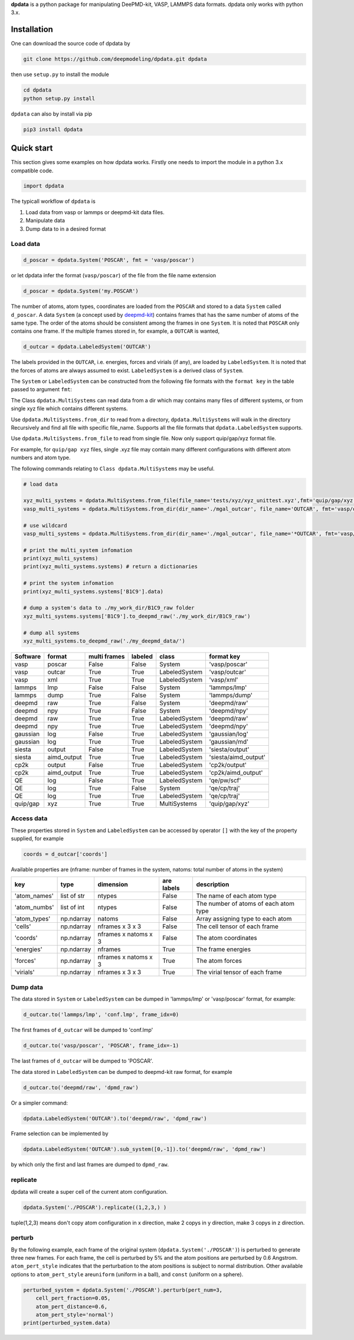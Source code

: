 
**dpdata** is a python package for manipulating DeePMD-kit, VASP, LAMMPS data formats.
dpdata only works with python 3.x.

Installation
============

One can download the source code of dpdata by 

.. code-block:: bash

   git clone https://github.com/deepmodeling/dpdata.git dpdata

then use ``setup.py`` to install the module

.. code-block:: bash

   cd dpdata
   python setup.py install

``dpdata`` can also by install via pip

.. code-block:: bash

   pip3 install dpdata

Quick start
===========

This section gives some examples on how dpdata works. Firstly one needs to import the module in a python 3.x compatible code.

.. code-block:: python

   import dpdata

The typicall workflow of ``dpdata`` is 


#. Load data from vasp or lammps or deepmd-kit data files.
#. Manipulate data 
#. Dump data to in a desired format

Load data
---------

.. code-block:: python

   d_poscar = dpdata.System('POSCAR', fmt = 'vasp/poscar')

or let dpdata infer the format (\ ``vasp/poscar``\ ) of the file from the file name extension

.. code-block:: python

   d_poscar = dpdata.System('my.POSCAR')

The number of atoms, atom types, coordinates are loaded from the ``POSCAR`` and stored to a data ``System`` called ``d_poscar``.
A data ``System`` (a concept used by `deepmd-kit <https://github.com/deepmodeling/deepmd-kit>`_\ ) contains frames that has the same number of atoms of the same type. The order of the atoms should be consistent among the frames in one ``System``. 
It is noted that ``POSCAR`` only contains one frame.
If the multiple frames stored in, for example, a ``OUTCAR`` is wanted, 

.. code-block:: python

   d_outcar = dpdata.LabeledSystem('OUTCAR')

The labels provided in the ``OUTCAR``\ , i.e. energies, forces and virials (if any), are loaded by ``LabeledSystem``. It is noted that the forces of atoms are always assumed to exist. ``LabeledSystem`` is a derived class of ``System``.

The ``System`` or ``LabeledSystem`` can be constructed from the following file formats with the ``format key`` in the table passed to argument ``fmt``\ :

The Class ``dpdata.MultiSystems``  can read data  from a dir which may contains many files of different systems, or from single xyz file which contains different systems.

Use ``dpdata.MultiSystems.from_dir`` to read from a  directory, ``dpdata.MultiSystems`` will walk in the directory 
Recursively  and  find all file with specific file_name. Supports all the file formats that ``dpdata.LabeledSystem`` supports.

Use  ``dpdata.MultiSystems.from_file`` to read from single file. Now only support quip/gap/xyz  format file.

For example, for ``quip/gap xyz`` files, single .xyz file may contain many different configurations with different atom numbers and atom type.

The following commands relating to ``Class dpdata.MultiSystems`` may be useful.

.. code-block:: python

   # load data

   xyz_multi_systems = dpdata.MultiSystems.from_file(file_name='tests/xyz/xyz_unittest.xyz',fmt='quip/gap/xyz')
   vasp_multi_systems = dpdata.MultiSystems.from_dir(dir_name='./mgal_outcar', file_name='OUTCAR', fmt='vasp/outcar')

   # use wildcard
   vasp_multi_systems = dpdata.MultiSystems.from_dir(dir_name='./mgal_outcar', file_name='*OUTCAR', fmt='vasp/outcar')

   # print the multi_system infomation
   print(xyz_multi_systems)
   print(xyz_multi_systems.systems) # return a dictionaries

   # print the system infomation
   print(xyz_multi_systems.systems['B1C9'].data)

   # dump a system's data to ./my_work_dir/B1C9_raw folder
   xyz_multi_systems.systems['B1C9'].to_deepmd_raw('./my_work_dir/B1C9_raw')

   # dump all systems
   xyz_multi_systems.to_deepmd_raw('./my_deepmd_data/')

.. list-table::
   :header-rows: 1

   * - Software
     - format
     - multi frames
     - labeled
     - class
     - format key
   * - vasp
     - poscar
     - False
     - False
     - System
     - 'vasp/poscar'
   * - vasp
     - outcar
     - True
     - True
     - LabeledSystem
     - 'vasp/outcar'
   * - vasp
     - xml
     - True
     - True
     - LabeledSystem
     - 'vasp/xml'
   * - lammps
     - lmp
     - False
     - False
     - System
     - 'lammps/lmp'
   * - lammps
     - dump
     - True
     - False
     - System
     - 'lammps/dump'
   * - deepmd
     - raw
     - True
     - False
     - System
     - 'deepmd/raw'
   * - deepmd
     - npy
     - True
     - False
     - System
     - 'deepmd/npy'
   * - deepmd
     - raw
     - True
     - True
     - LabeledSystem
     - 'deepmd/raw'
   * - deepmd
     - npy
     - True
     - True
     - LabeledSystem
     - 'deepmd/npy'
   * - gaussian
     - log
     - False
     - True
     - LabeledSystem
     - 'gaussian/log'
   * - gaussian
     - log
     - True
     - True
     - LabeledSystem
     - 'gaussian/md'
   * - siesta
     - output
     - False
     - True
     - LabeledSystem
     - 'siesta/output'
   * - siesta
     - aimd_output
     - True
     - True
     - LabeledSystem
     - 'siesta/aimd_output'
   * - cp2k
     - output
     - False
     - True
     - LabeledSystem
     - 'cp2k/output'
   * - cp2k
     - aimd_output
     - True
     - True
     - LabeledSystem
     - 'cp2k/aimd_output'
   * - QE
     - log
     - False
     - True
     - LabeledSystem
     - 'qe/pw/scf'
   * - QE
     - log
     - True
     - False
     - System
     - 'qe/cp/traj'
   * - QE
     - log
     - True
     - True
     - LabeledSystem
     - 'qe/cp/traj'
   * - quip/gap
     - xyz
     - True
     - True
     - MultiSystems
     - 'quip/gap/xyz'


Access data
-----------

These properties stored in ``System`` and ``LabeledSystem`` can be accessed by operator ``[]`` with the key of the property supplied, for example

.. code-block:: python

   coords = d_outcar['coords']

Available properties are (nframe: number of frames in the system, natoms: total number of atoms in the system)

.. list-table::
   :header-rows: 1

   * - key
     - type
     - dimension
     - are labels
     - description 
   * - 'atom_names'
     - list of str
     - ntypes
     - False
     - The name of each atom type
   * - 'atom_numbs'
     - list of int
     - ntypes
     - False
     - The number of atoms of each atom type
   * - 'atom_types'
     - np.ndarray
     - natoms
     - False
     - Array assigning type to each atom
   * - 'cells'
     - np.ndarray
     - nframes x 3 x 3
     - False
     - The cell tensor of each frame
   * - 'coords'
     - np.ndarray
     - nframes x natoms x 3
     - False
     - The atom coordinates
   * - 'energies'
     - np.ndarray
     - nframes
     - True
     - The frame energies
   * - 'forces'
     - np.ndarray
     - nframes x natoms x 3
     - True
     - The atom forces
   * - 'virials'
     - np.ndarray
     - nframes x 3 x 3
     - True
     - The virial tensor of each frame


Dump data
---------

The data stored in ``System`` or ``LabeledSystem`` can be dumped in 'lammps/lmp' or 'vasp/poscar' format, for example:

.. code-block:: python

   d_outcar.to('lammps/lmp', 'conf.lmp', frame_idx=0)

The first frames of ``d_outcar`` will be dumped to 'conf.lmp'

.. code-block:: python

   d_outcar.to('vasp/poscar', 'POSCAR', frame_idx=-1)

The last frames of ``d_outcar`` will be dumped to 'POSCAR'.

The data stored in ``LabeledSystem`` can be dumped to deepmd-kit raw format, for example

.. code-block:: python

   d_outcar.to('deepmd/raw', 'dpmd_raw')

Or a simpler command:

.. code-block:: python

   dpdata.LabeledSystem('OUTCAR').to('deepmd/raw', 'dpmd_raw')

Frame selection can be implemented by

.. code-block:: python

   dpdata.LabeledSystem('OUTCAR').sub_system([0,-1]).to('deepmd/raw', 'dpmd_raw')

by which only the first and last frames are dumped to ``dpmd_raw``.

replicate
---------

dpdata will create a super cell of the current atom configuration.

.. code-block:: python

   dpdata.System('./POSCAR').replicate((1,2,3,) )

tuple(1,2,3) means don't copy atom configuration in x direction, make 2 copys in y direction, make 3 copys in z direction.

perturb
-------

By the following example, each frame of the original system (\ ``dpdata.System('./POSCAR')``\ ) is perturbed to generate three new frames. For each frame, the cell is perturbed by 5% and the atom positions are perturbed by 0.6 Angstrom. ``atom_pert_style`` indicates that the perturbation to the atom positions is subject to normal distribution. Other available options to ``atom_pert_style`` are\ ``uniform`` (uniform in a ball), and ``const`` (uniform on a sphere).

.. code-block:: python

   perturbed_system = dpdata.System('./POSCAR').perturb(pert_num=3, 
       cell_pert_fraction=0.05, 
       atom_pert_distance=0.6, 
       atom_pert_style='normal')
   print(perturbed_system.data)


